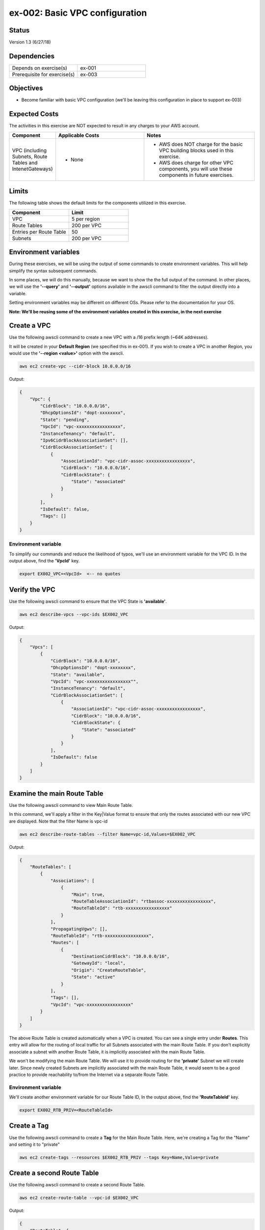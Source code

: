 ex-002: Basic VPC configuration
===============================

Status
------
Version 1.3 (6/27/18)

Dependencies
------------
.. list-table::
   :widths: 25, 25
   :header-rows: 0

   * - Depends on exercise(s)
     - ex-001
   * - Prerequisite for exercise(s)
     - ex-003

Objectives
----------
- Become familiar with basic VPC configuration (we'll be leaving this configuration in place to support ex-003)

Expected Costs
--------------
The activities in this exercise are NOT expected to result in any charges to your AWS account.

.. list-table::
   :widths: 20, 40, 50
   :header-rows: 0

   * - **Component**
     - **Applicable Costs**
     - **Notes**
   * - VPC (including Subnets, Route Tables and IntenetGateways)
     - 
        + None
     - 
        + AWS does NOT charge for the basic VPC building blocks used in this exercise.
        + AWS does charge for other VPC components, you will use these components in future exercises.   
    
Limits
------
The following table shows the default limits for the components utilized in this exercise.

.. list-table::
   :widths: 25, 25
   :header-rows: 0

   * - **Component**
     - **Limit**
   * - VPC
     - 5 per region
   * - Route Tables
     - 200 per VPC
   * - Entries per Route Table
     - 50
   * - Subnets
     - 200 per VPC

Environment variables
---------------------
During these exercises, we will be using the output of some commands to create environment variables. This will help simplify the syntax subsequent commands.

In some places, we will do this manually, because we want to show the the full output of the command. In other places, we will use the **'--query'** and **'--output'** options available in the awscli command to filter the output directly into a variable.

Setting environment variables may be different on different OSs. Please refer to the documentation for your OS.

**Note: We'll be reusing some of the environment variables created in this exercise, in the next exercise**

Create a VPC
------------
Use the following awscli command to create a new VPC with a /16 prefix length (~64K addresses).

It will be created in your **Default Region** (we specified this in ex-001). If you wish to create a VPC in another Region, you would use the **'--region <value>'** option with the awscli.

.. code-block::
    
    aws ec2 create-vpc --cidr-block 10.0.0.0/16

Output:

.. code-block::

    {
        "Vpc": {
            "CidrBlock": "10.0.0.0/16",
            "DhcpOptionsId": "dopt-xxxxxxxx",
            "State": "pending",
            "VpcId": "vpc-xxxxxxxxxxxxxxxxx",
            "InstanceTenancy": "default",
            "Ipv6CidrBlockAssociationSet": [],
            "CidrBlockAssociationSet": [
                {
                    "AssociationId": "vpc-cidr-assoc-xxxxxxxxxxxxxxxxx",
                    "CidrBlock": "10.0.0.0/16",
                    "CidrBlockState": {
                        "State": "associated"
                    }
                }
            ],
            "IsDefault": false,
            "Tags": []
        }
    }

Environment variable
~~~~~~~~~~~~~~~~~~~~
To simplify our commands and reduce the likelihood of typos, we'll use an environment variable for the VPC ID. In the output above, find the **'VpcId'** key.

.. code-block::

    export EX002_VPC=<VpcId>  <-- no quotes

Verify the VPC
--------------
Use the following awscli command to ensure that the VPC State is **'available'**.

.. code-block::
    
    aws ec2 describe-vpcs --vpc-ids $EX002_VPC

Output:

.. code-block::

    {
        "Vpcs": [
            {
                "CidrBlock": "10.0.0.0/16",
                "DhcpOptionsId": "dopt-xxxxxxxx",
                "State": "available",
                "VpcId": "vpc-xxxxxxxxxxxxxxxxx"",
                "InstanceTenancy": "default",
                "CidrBlockAssociationSet": [
                    {
                        "AssociationId": "vpc-cidr-assoc-xxxxxxxxxxxxxxxxx",
                        "CidrBlock": "10.0.0.0/16",
                        "CidrBlockState": {
                            "State": "associated"
                        }
                    }
                ],
                "IsDefault": false
            }
        ]
    }


Examine the main Route Table
-------------------------------
Use the following awscli command to view Main Route Table.

In this command, we'll apply a filter in the Key|Value format to ensure that only the routes associated with our new VPC are displayed. Note that the filter Name is vpc-id

.. code-block::

    aws ec2 describe-route-tables --filter Name=vpc-id,Values=$EX002_VPC

Output:

.. code-block::

    {
        "RouteTables": [
            {
                "Associations": [
                    {
                        "Main": true,
                        "RouteTableAssociationId": "rtbassoc-xxxxxxxxxxxxxxxxx",
                        "RouteTableId": "rtb-xxxxxxxxxxxxxxxxx"
                    }
                ],
                "PropagatingVgws": [],
                "RouteTableId": "rtb-xxxxxxxxxxxxxxxxx",
                "Routes": [
                    {
                        "DestinationCidrBlock": "10.0.0.0/16",
                        "GatewayId": "local",
                        "Origin": "CreateRouteTable",
                        "State": "active"
                    }
                ],
                "Tags": [],
                "VpcId": "vpc-xxxxxxxxxxxxxxxxx"
            }
        ]
    }


The above Route Table is created automatically when a VPC is created. You can see a single entry under **Routes**. This entry will allow for the routing of local traffic for all Subnets associated with the main Route Table. If you don't explicitly associate a subnet with another Route Table, it is implicitly associated with the main Route Table.

We won't be modifying the main Route Table. We will use it to provide routing for the **'private'** Subnet we will create later. Since newly created Subnets are implicitly associated with the main Route Table, it would seem to be a good practice to provide reachability to/from the Internet via a separate Route Table. 

Environment variable
~~~~~~~~~~~~~~~~~~~~
We'll create another environment variable for our Route Table ID, In the output above, find the **'RouteTableId'** key.

.. code-block::

    export EX002_RTB_PRIV=<RouteTableId>

Create a Tag
------------
Use the following awscli command to create a **Tag** for the Main Route Table. Here, we're creating a Tag for the "Name" and setting it to "private"

.. code-block::

    aws ec2 create-tags --resources $EX002_RTB_PRIV --tags Key=Name,Value=private

Create a second Route Table
---------------------------
Use the following awscli command to create a second Route Table.


.. code-block::

    aws ec2 create-route-table --vpc-id $EX002_VPC

Output:

.. code-block::

    {
        "RouteTable": {
            "Associations": [],
            "PropagatingVgws": [],
            "RouteTableId": "rtb-xxxxxxxxxxxxxxxxx",
            "Routes": [
                {
                    "DestinationCidrBlock": "10.0.0.0/16",
                    "GatewayId": "local",
                    "Origin": "CreateRouteTable",
                    "State": "active"
                }
            ],
            "Tags": [],
            "VpcId": "vpc-xxxxxxxxxxxxxxxxx"
        }
    }

In the above output, we can see the same single entry under **Routes**. This will allow for the routing of local traffic for all subnets explicitly associated with this Route Table

Environment variable
~~~~~~~~~~~~~~~~~~~~
Just like above, we'll create another environment variable for our Route Table ID. In the output above, find the **'RouteTableId'** key.

.. code-block::

    export EX002_RTB_PUB=<RouteTableId>

Create a Tag
------------
Use the following awscli command to create a tag for the second Route Table. Here, we're creating a Tag for the "name" and setting it to "public".

.. code-block::

    aws ec2 create-tags --resources $EX002_RTB_PUB --tags Key=Name,Value=public

Sanity check
------------
Use the following command to show the tags that have been created and their assigned objects:

.. code-block::

    aws ec2 describe-tags

Output:

.. code-block::

    {
        "Tags": [
            {
                "ResourceType": "route-table",
                "ResourceId": "rtb-xxxxxxxxxxxxxxxxxx",
                "Value": "public",
                "Key": "Name"
            },
            {
                "ResourceType": "route-table",
                "ResourceId": "rtb-xxxxxxxxxxxxxxxxxx",
                "Value": "private",
                "Key": "Name"
            }
        ]
    }

Confirm that tags exist and are assigned to different **'ResourceIds'**.

Create an Internet Gateway
--------------------------
Use the following awscli command to create an Internet Gateway.

.. code-block::

    aws ec2 create-internet-gateway

Output:

.. code-block::

    {
        "InternetGateway": {
            "Attachments": [],
            "InternetGatewayId": "igw-xxxxxxxxxxxxxxxxx",
            "Tags": []
        }
    }

We will leverage this component to provide connectivity to/from the Internet for the **'public'** Subnet we will create later.

Environment variable
~~~~~~~~~~~~~~~~~~~~
Yep, another environment variable. In the output above, find the **'InternetGatewayId'** key.

.. code-block::

    export EX002_IG=<InternetGatewayId>

Attach the Internet Gateway
---------------------------
Use the following awscli command to attach the Internet Gateway to the VPC.

.. code-block::

      aws ec2 attach-internet-gateway --internet-gateway-id $EX002_IG --vpc-id $EX002_VPC

The above ommand does not return anything, but we can confirm it worked by running the following command:

.. code-block::

    aws ec2 describe-internet-gateways --filters Name=internet-gateway-id,Values=$EX002_IG

Output:

.. code-block::

    {
        "InternetGateways": [
            {
                "Attachments": [
                    {
                        "State": "available",
                        "VpcId": "vpc-xxxxxxxxxxxxxxxxxx"
                    }
                ],
                "InternetGatewayId": "igw-xxxxxxxxxxxxxxxxx",
                "Tags": []
            }
        ]
    }

You'll want to confirm that the VpcId is your VPC ID

Add a Route
-----------
Use the following awscli command to add a **Default Route** that targets the Internet Gateway to the **'public'** Route Table.

.. code-block::

    aws ec2 create-route \
        --destination-cidr-block 0.0.0.0/0 \
        --gateway-id $EX002_IG \
        --route-table-id $EX002_RTB_PUB

Output:

.. code-block::

    {
        "Return": true
    }

This will allow connectivity to/from the Internet for Subnets explicitly associated with this Route Table.

Examine the Route Table
-----------------------
Use the following awscli command to re-examine the **'public'** Route Table.

.. code-block::

    aws ec2 describe-route-tables --filter Name=route-table-id,Values=$EX002_RTB_PUB

Output:

.. code-block::

    {
        "RouteTables": [
            {
                "Associations": [],
                "PropagatingVgws": [],
                "RouteTableId": "rtb-xxxxxxxxxxxxxxxxx",
                "Routes": [
                    {
                        "DestinationCidrBlock": "10.0.0.0/16",
                        "GatewayId": "local",
                        "Origin": "CreateRouteTable",
                        "State": "active"
                    },
                    {
                        "DestinationCidrBlock": "0.0.0.0/0",
                        "GatewayId": "igw-xxxxxxxxxxxxxxxxx",
                        "Origin": "CreateRoute",
                        "State": "active"
                    }
                ],
                "Tags": [
                    {
                        "Key": "Name",
                        "Value": "public"
                    }
                ],
                "VpcId": "vpc-xxxxxxxxxxxxxxxxx"
            }
        ]
    }

Now, we now see a second entry under **Routes**; the original has a **'GatewayId'** of 'local' and our new default route has a **'GatewayId'** that matches our Internet Gateway.

Create a Subnet
---------------
In AWS Subnets, the first address is the network address, the last address is the broadcast address and the second through fourth addresses are reserved by AWS

Use the following awscli command to create a Subnet with a CIDR of 10.0.0.0/23 . A prefix length of /23 results in 512 addresses (507 usable).

.. code-block::
   
   aws ec2 create-subnet --cidr-block 10.0.0.0/23 --vpc-id $EX002_VPC

Output:

.. code-block::

    {
        "Subnet": {
            "AvailabilityZone": "us-east-1c",
            "AvailableIpAddressCount": 507,
            "CidrBlock": "10.0.0.0/23",
            "DefaultForAz": false,
            "MapPublicIpOnLaunch": false,
            "State": "pending",
            "SubnetId": "subnet-xxxxxxxxxxxxxxxxx",
            "VpcId": "vpc-xxxxxxxxxxxxxxxxx",
            "AssignIpv6AddressOnCreation": false,
            "Ipv6CidrBlockAssociationSet": []
        }
    }

Notice that the state is pending, but will become available shortly.

Environment variable
~~~~~~~~~~~~~~~~~~~~
Yep, another environment variable. In the output above, find the **'SubnetId'** key..

.. code-block::

    export EX002_SUBNET_PUB=<SubnetId>

Create a second Subnet
----------------------
Use the following awscli command to create a Subnet with a CIDR of 10.0.2.0/23 . A prefix length of /23 results in 512 addresses (507 usable).

.. code-block::

    aws ec2 create-subnet --cidr-block 10.0.2.0/23 --vpc-id $EX002_VPC

Output:

.. code-block::

    {
        "Subnet": {
            "AvailabilityZone": "us-east-1c",
            "AvailableIpAddressCount": 507,
            "CidrBlock": "10.0.2.0/23",
            "DefaultForAz": false,
            "MapPublicIpOnLaunch": false,
            "State": "pending",
            "SubnetId": "subnet-xxxxxxxxxxxxxxxxx",
            "VpcId": "vpc-xxxxxxxxxxxxxxxxx",
            "AssignIpv6AddressOnCreation": false,
            "Ipv6CidrBlockAssociationSet": []
        }
    }

Environment variable
~~~~~~~~~~~~~~~~~~~~
Yep, another environment variable. In the output above, find the **'SubnetId'** key..

.. code-block::

    export EX002_SUBNET_PRIV=<SubnetId>

Verify the Subnets
------------------
Use the following awscli command to ensure that the State of both Subnets is **'available'**.

.. code-block::

    aws ec2 describe-subnets --filter Name=vpc-id,Values=$EX002_VPC

Output:

.. code-block::

    {
        "Subnets": [
            {
                "AvailabilityZone": "us-east-1c",
                "AvailableIpAddressCount": 507,
                "CidrBlock": "10.0.2.0/23",
                "DefaultForAz": false,
                "MapPublicIpOnLaunch": false,
                "State": "available",
                "SubnetId": "subnet-xxxxxxxxxxxxxxxxx",
                "VpcId": "vpc-xxxxxxxxxxxxxxxxx",
                "AssignIpv6AddressOnCreation": false,
                "Ipv6CidrBlockAssociationSet": []
            },
            {
                "AvailabilityZone": "us-east-1c",
                "AvailableIpAddressCount": 507,
                "CidrBlock": "10.0.0.0/23",
                "DefaultForAz": false,
                "MapPublicIpOnLaunch": false,
                "State": "available",
                "SubnetId": "subnet-xxxxxxxxxxxxxxxxx",
                "VpcId": "vpc-xxxxxxxxxxxxxxxxx",
                "AssignIpv6AddressOnCreation": false,
                "Ipv6CidrBlockAssociationSet": []
            }
        ]
    }

We can see that both Subnets were created in Availability Zone **'us-east-1c'**. If you wish to control where your Subnets are created, you would use the **'--availability-zone <value>'** option with the **'create-subnet'** command.

Create a Tag
------------
Use the following awscli commands to create a Tag for both Subnets.

.. code-block::

    aws ec2 create-tags --resources $EX002_SUBNET_PUB --tags Key=Name,Value=public 

    aws ec2 create-tags --resources $EX002_SUBNET_PRIV --tags Key=Name,Value=private 


Associate a Subnet
------------------
Use the following awscli command to associate the **'public'** subnet with the **'public'** Route Table.

.. code-block::

    aws ec2 associate-route-table --route-table-id $EX002_RTB_PUB --subnet-id $EX002_SUBNET_PUB

Output:

.. code-block::

    {
        "AssociationId": "rtbassoc-xxxxxxxxxxxxxxxxx"
    }

Examine the Route Table
-----------------------
Use the following awscli command to re-examine the **'public'** Route Table.

.. code-block::

    aws ec2 describe-route-tables --filter Name=route-table-id,Values=$EX002_RTB_PUB

Output:

.. code-block::


    {
        "RouteTables": [
            {
                "Associations": [
                    {
                        "Main": false,
                        "RouteTableAssociationId": "rtbassoc-xxxxxxxxxxxxxxxxx",
                        "RouteTableId": "rtb-xxxxxxxxxxxxxxxxx",
                        "SubnetId": "subnet-xxxxxxxxxxxxxxxxx"
                    }
                ],
                "PropagatingVgws": [],
                "RouteTableId": "rtb-xxxxxxxxxxxxxxxxx",
                "Routes": [
                    {
                        "DestinationCidrBlock": "10.0.0.0/16",
                        "GatewayId": "local",
                        "Origin": "CreateRouteTable",
                        "State": "active"
                    },
                    {
                        "DestinationCidrBlock": "0.0.0.0/0",
                        "GatewayId": "igw-xxxxxxxxxxxxxxxxx",
                        "Origin": "CreateRoute",
                        "State": "active"
                    }
                ],
                "Tags": [
                    {
                        "Key": "Name",
                        "Value": "public"
                    }
                ],
                "VpcId": "vpc-xxxxxxxxxxxxxxxxx"
            }
        ]
    }

We can now see an entry under **Associations**.

See it in the AWS Console
-------------------------

- Login to your AWS Account.
- Select **Services** --> **Network & Content Delivery** --> **VPC**.
- In the navigation pane, click on **Your VPCs** to see a list of your VPCs.
- In the navigation pane, click on **Subnets** to see a list of your Subnets.
- In the navigation pane, click on **Route Tables** to see a list of your Route Tables.
- Select a Route Table, then in the bottom pane select **Routes** to see the Routes. 
- In the navigation pane, click on **Internet Gateways** to see a list of your Internet Gateways.


Summary
-------
- We created a VPC.
- We created a second Route Table and Tagged it 'public'
- We created an Internet Gateway.
- We attached the Internet Gateway to the VPC.
- We created a Default Route that targeted the Internet Gateway in the 'public' Route Table.
- We created two Subnets and Tagged them 'public' and 'private', respectively.
- We associated the 'public' Subnet with the 'public' Route Table.

Next steps
----------
We will test that our VPC configuration actually works as expected in 
`ex-003 <https://github.com/addr2data/aws-certification-prep/blob/master/exercises/ex-003_TestingBasicConnectivity.rst>`_
